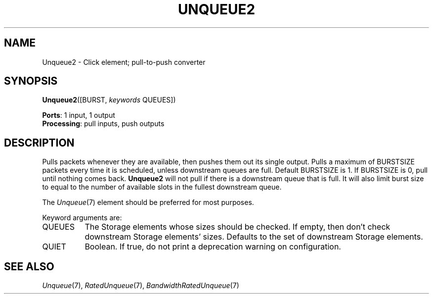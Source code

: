 .\" -*- mode: nroff -*-
.\" Generated by 'click-elem2man' from '../elements/standard/unqueue2.hh:8'
.de M
.IR "\\$1" "(\\$2)\\$3"
..
.de RM
.RI "\\$1" "\\$2" "(\\$3)\\$4"
..
.TH "UNQUEUE2" 7click "12/Oct/2017" "Click"
.SH "NAME"
Unqueue2 \- Click element;
pull-to-push converter
.SH "SYNOPSIS"
\fBUnqueue2\fR([BURST, \fIkeywords\fR QUEUES])

\fBPorts\fR: 1 input, 1 output
.br
\fBProcessing\fR: pull inputs, push outputs
.br
.SH "DESCRIPTION"
Pulls packets whenever they are available, then pushes them out its single
output. Pulls a maximum of BURSTSIZE packets every time it is scheduled,
unless downstream queues are full. Default BURSTSIZE is 1. If BURSTSIZE is
0, pull until nothing comes back. \fBUnqueue2\fR will not pull if there is a
downstream queue that is full. It will also limit burst size to equal to
the number of available slots in the fullest downstream queue.
.PP
The 
.M Unqueue 7
element should be preferred for most purposes.
.PP
Keyword arguments are:
.PP


.IP "QUEUES" 8
The Storage elements whose sizes should be checked.  If empty, then don't
check downstream Storage elements' sizes.  Defaults to the set of downstream
Storage elements.
.IP "" 8
.IP "QUIET" 8
Boolean. If true, do not print a deprecation warning on configuration.
.IP "" 8
.PP

.SH "SEE ALSO"
.M Unqueue 7 ,
.M RatedUnqueue 7 ,
.M BandwidthRatedUnqueue 7

